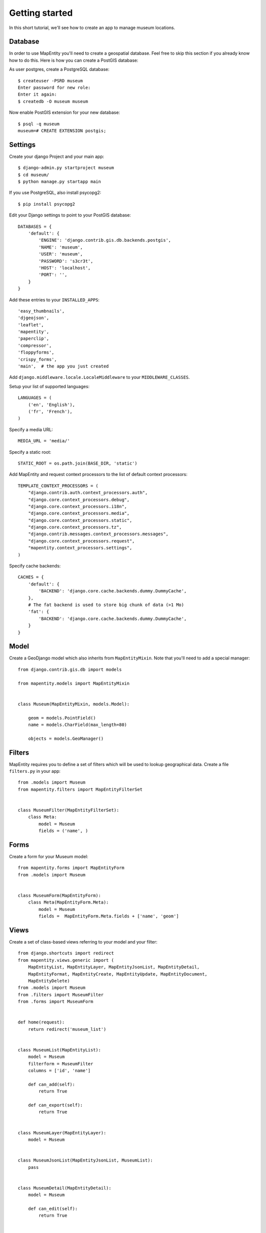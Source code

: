 Getting started
===============

In this short tutorial, we'll see how to create an app to manage museum
locations.


Database
--------

In order to use MapEntity you'll need to create a geospatial database. Feel
free to skip this section if you already know how to do this. Here is how you
can create a PostGIS database::

As user postgres, create a PostgreSQL database::

    $ createuser -PSRD museum
    Enter password for new role:
    Enter it again:
    $ createdb -O museum museum

Now enable PostGIS extension for your new database::

    $ psql -q museum
    museum=# CREATE EXTENSION postgis;


Settings
--------

Create your django Project and your main app::

   $ django-admin.py startproject museum
   $ cd museum/
   $ python manage.py startapp main  
   
If you use PostgreSQL, also install psycopg2::

   $ pip install psycopg2
    

Edit your Django settings to point to your PostGIS database::

    DATABASES = {
        'default': {
            'ENGINE': 'django.contrib.gis.db.backends.postgis',
            'NAME': 'museum',
            'USER': 'museum',
            'PASSWORD': 's3cr3t',
            'HOST': 'localhost',
            'PORT': '',
        }
    }



Add these entries to your ``INSTALLED_APPS``::

    'easy_thumbnails',
    'djgeojson',
    'leaflet',
    'mapentity',
    'paperclip',
    'compressor',
    'floppyforms',
    'crispy_forms',
    'main',  # the app you just created

Add ``django.middleware.locale.LocaleMiddleware`` to your ``MIDDLEWARE_CLASSES``.

Setup your list of supported languages::

    LANGUAGES = (
        ('en', 'English'),
        ('fr', 'French'),
    )

Specify a media URL::

    MEDIA_URL = 'media/'

Specify a static root::

    STATIC_ROOT = os.path.join(BASE_DIR, 'static')

Add MapEntity and request context processors to the list of default context
processors::

    TEMPLATE_CONTEXT_PROCESSORS = (
        "django.contrib.auth.context_processors.auth",
        "django.core.context_processors.debug",
        "django.core.context_processors.i18n",
        "django.core.context_processors.media",
        "django.core.context_processors.static",
        "django.core.context_processors.tz",
        "django.contrib.messages.context_processors.messages",
        "django.core.context_processors.request",
        "mapentity.context_processors.settings",
    )

Specify cache backends::

    CACHES = {
        'default': {
            'BACKEND': 'django.core.cache.backends.dummy.DummyCache',
        },
        # The fat backend is used to store big chunk of data (>1 Mo)
        'fat': {
            'BACKEND': 'django.core.cache.backends.dummy.DummyCache',
        }
    }


Model
-----

Create a GeoDjango model which also inherits from ``MapEntityMixin``. Note that
you'll need to add a special manager::


    from django.contrib.gis.db import models

    from mapentity.models import MapEntityMixin


    class Museum(MapEntityMixin, models.Model):

        geom = models.PointField()
        name = models.CharField(max_length=80)

        objects = models.GeoManager()


Filters
-------

MapEntity requires you to define a set of filters which will be used to lookup
geographical data. Create a file ``filters.py`` in your app::

    from .models import Museum
    from mapentity.filters import MapEntityFilterSet


    class MuseumFilter(MapEntityFilterSet):
        class Meta:
            model = Museum
            fields = ('name', )


Forms
-----

Create a form for your Museum model::

    from mapentity.forms import MapEntityForm
    from .models import Museum


    class MuseumForm(MapEntityForm):
        class Meta(MapEntityForm.Meta):
            model = Museum
            fields =  MapEntityForm.Meta.fields + ['name', 'geom']


Views
-----

Create a set of class-based views referring to your model and your filter::

    from django.shortcuts import redirect
    from mapentity.views.generic import (
        MapEntityList, MapEntityLayer, MapEntityJsonList, MapEntityDetail,
        MapEntityFormat, MapEntityCreate, MapEntityUpdate, MapEntityDocument,
        MapEntityDelete)
    from .models import Museum
    from .filters import MuseumFilter
    from .forms import MuseumForm


    def home(request):
        return redirect('museum_list')


    class MuseumList(MapEntityList):
        model = Museum
        filterform = MuseumFilter
        columns = ['id', 'name']

        def can_add(self):
            return True

        def can_export(self):
            return True


    class MuseumLayer(MapEntityLayer):
        model = Museum


    class MuseumJsonList(MapEntityJsonList, MuseumList):
        pass


    class MuseumDetail(MapEntityDetail):
        model = Museum

        def can_edit(self):
            return True


    class MuseumFormat(MapEntityFormat):
        filterform = MuseumFilter
        model = Museum


    class MuseumCreate(MapEntityCreate):
        model = Museum
        form_class = MuseumForm


    class MuseumUpdate(MapEntityUpdate):
        model = Museum
        form_class = MuseumForm


    class MuseumDocument(MapEntityDocument):
        model = Museum


    class MuseumDelete(MapEntityDelete):
        model = Museum


Admin
-----

Create a file admin.py in your main app directory and register your model
against the admin registry::

    from django.contrib import admin
    from leaflet.admin import LeafletGeoAdmin

    from .models import Museum


    admin.site.register(Museum, LeafletGeoAdmin)


URLs
----

Register your MapEntiry views in your main app ``urls.py``::

    from main.models import Museum
    from mapentity import registry


    urlpatterns = registry.register(Museum)


Then glue everything together in your project's ``urls.py``::

    from django.conf.urls import patterns, include, url
    from django.contrib import admin

    admin.autodiscover()

    urlpatterns = patterns(
        '',
        url(r'^$', 'main.views.home', name='home'),
        url(r'^login/$',  'django.contrib.auth.views.login', name='login'),
        url(r'^logout/$', 'django.contrib.auth.views.logout', name='logout',),
        url(r'', include('mapentity.urls', namespace='mapentity',
                        app_name='mapentity')),
        url(r'^paperclip/', include('paperclip.urls')),
        url(r'', include('main.urls', namespace='main',
                        app_name='main')),
        url(r'^admin/', include(admin.site.urls)),
    )


Template
--------

Create a couple of templates inside  ``main/templates/main``.

``museum_list.html`` should be just::

    {% extends "mapentity/entity_list.html" %}

``museum_detail.html`` should contain::

    {% extends "mapentity/entity_detail.html" %}
    {% load i18n field_verbose_name %}

    {% block detailspanel %}
        {{ block.super }}
        <table class="table-striped table-bordered table">
            <tr>
                <th>{{ object|verbose:"name" }}</th>
                <td>{{ object.name }}</td>
            </tr>
        </table>
    {% endblock detailspanel %}

``museum_form.html`` should be just::

    {% extends "mapentity/entity_form.html" %}

``museum_confirm_delete.html`` should be just::

    {% extends "mapentity/entity_confirm_delete.html" %}


Initialize the database
-----------------------

Create a database schema based on your models::

    $ python manage.py syncdb


Start the app
-------------
::

    $ python manage.py runserver


Done!
-----

Now your should be able to visit http://127.0.0.1:8000/admin and add a museum
with a name (if you can't see a map, make sure you're using Django 1.6).

Then visit http://127.0.0.1:8000/museum/list/ and you should be able to see
your museum listed.
